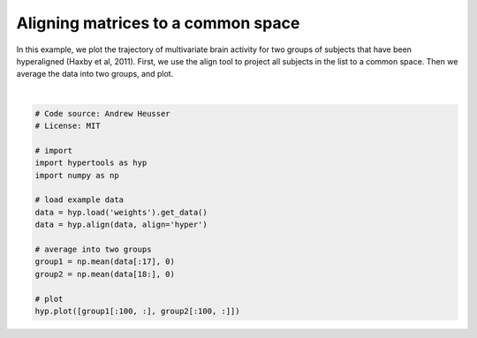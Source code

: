 
.. DO NOT EDIT.
.. THIS FILE WAS AUTOMATICALLY GENERATED BY SPHINX-GALLERY.
.. TO MAKE CHANGES, EDIT THE SOURCE PYTHON FILE:
.. "auto_examples/plot_align.py"
.. LINE NUMBERS ARE GIVEN BELOW.

.. only:: html

    .. note::
        :class: sphx-glr-download-link-note

        :ref:`Go to the end <sphx_glr_download_auto_examples_plot_align.py>`
        to download the full example code.

.. rst-class:: sphx-glr-example-title

.. _sphx_glr_auto_examples_plot_align.py:


=============================
Aligning matrices to a common space
=============================

In this example, we plot the trajectory of multivariate brain activity for
two groups of subjects that have been hyperaligned (Haxby et al, 2011).  First,
we use the align tool to project all subjects in the list to a common space.
Then we average the data into two groups, and plot.

.. GENERATED FROM PYTHON SOURCE LINES 12-30



.. image-sg:: /auto_examples/images/sphx_glr_plot_align_001.png
   :alt: plot align
   :srcset: /auto_examples/images/sphx_glr_plot_align_001.png
   :class: sphx-glr-single-img


.. rst-class:: sphx-glr-script-out

 .. code-block:: none


    <hypertools.datageometry.DataGeometry object at 0x132628740>





|

.. code-block:: Python


    # Code source: Andrew Heusser
    # License: MIT

    # import
    import hypertools as hyp
    import numpy as np

    # load example data
    data = hyp.load('weights').get_data()
    data = hyp.align(data, align='hyper')

    # average into two groups
    group1 = np.mean(data[:17], 0)
    group2 = np.mean(data[18:], 0)

    # plot
    hyp.plot([group1[:100, :], group2[:100, :]])


.. rst-class:: sphx-glr-timing

   **Total running time of the script:** (0 minutes 0.152 seconds)


.. _sphx_glr_download_auto_examples_plot_align.py:

.. only:: html

  .. container:: sphx-glr-footer sphx-glr-footer-example

    .. container:: sphx-glr-download sphx-glr-download-jupyter

      :download:`Download Jupyter notebook: plot_align.ipynb <plot_align.ipynb>`

    .. container:: sphx-glr-download sphx-glr-download-python

      :download:`Download Python source code: plot_align.py <plot_align.py>`

    .. container:: sphx-glr-download sphx-glr-download-zip

      :download:`Download zipped: plot_align.zip <plot_align.zip>`


.. only:: html

 .. rst-class:: sphx-glr-signature

    `Gallery generated by Sphinx-Gallery <https://sphinx-gallery.github.io>`_
